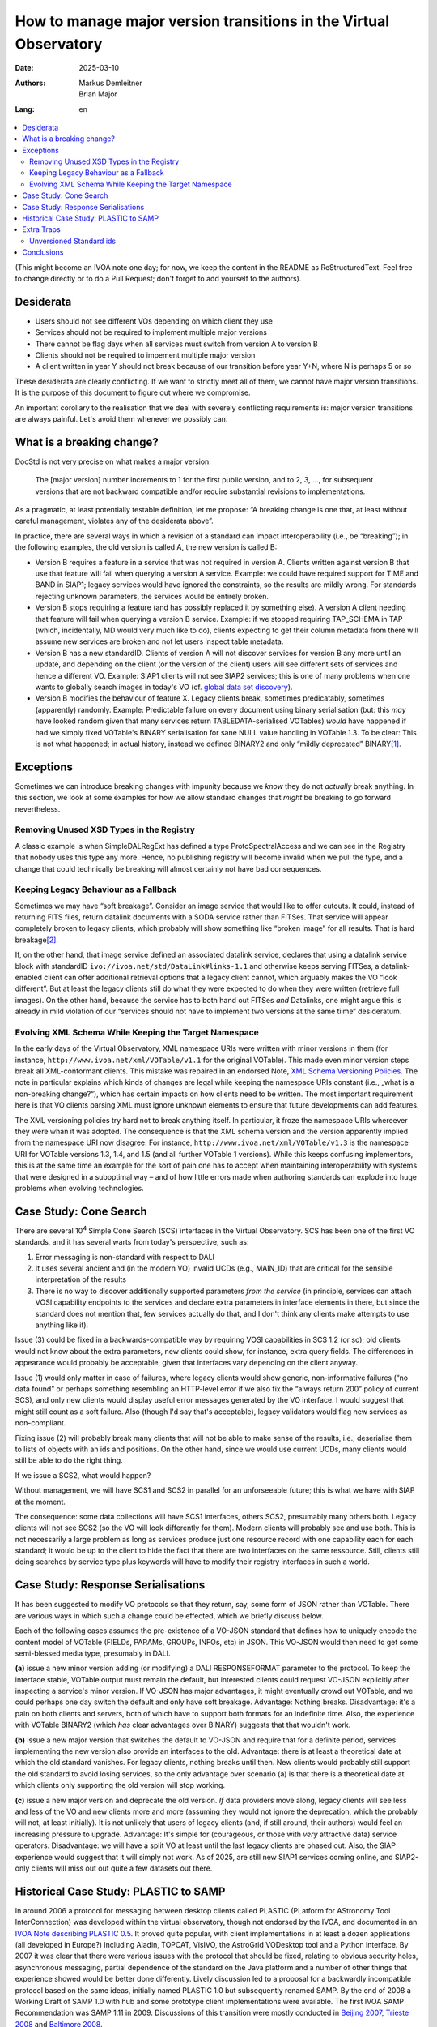 ==================================================================
How to manage major version transitions in the Virtual Observatory
==================================================================

:Date: 2025-03-10
:Authors:
  - Markus Demleitner
  - Brian Major
:Lang: en


.. contents::
  :class: toc
  :backlinks: none
  :local:

(This might become an IVOA note one day; for now, we keep the content in
the README as ReStructuredText.  Feel free to change directly or to do a
Pull Request; don't forget to add yourself to the authors).

Desiderata
----------

* Users should not see different VOs depending on which client they use
* Services should not be required to implement multiple major versions
* There cannot be flag days when all services must switch from version
  A to version B
* Clients should not be required to impement multiple major version
* A client written in year Y should not break because of our transition
  before year Y+N, where N is perhaps 5 or so

These desiderata are clearly conflicting.  If we want to strictly meet
all of them, we cannot have major version transitions.  It is the
purpose of this document to figure out where we compromise.

An important corollary to the realisation that we deal with severely
conflicting requirements is: major version transitions are always
painful.  Let's avoid them whenever we possibly can.


What is a breaking change?
--------------------------

DocStd is not very precise on what makes a major version:

  The [major version] number increments to 1 for the first public
  version, and to 2, 3, ..., for subsequent versions that are not
  backward compatible and/or require substantial revisions to
  implementations.

As a pragmatic, at least potentially testable definition, let me
propose: “A breaking change is one that, at least without careful
management, violates any of the desiderata above”.

In practice, there are several ways in which a revision of a standard
can impact interoperability (i.e., be “breaking”); in the following
examples, the old version is called A, the new version is called B:

* Version B requires a feature in a service that was not required in
  version A. Clients written against version B that use that feature
  will fail when querying a version A service.  Example: we could have
  required support for TIME and BAND in SIAP1; legacy services would
  have ignored the constraints, so the results are mildly wrong.  For
  standards rejecting unknown parameters, the services would be entirely
  broken.

* Version B stops requiring a feature (and has possibly
  replaced it by something
  else).  A version A client needing that feature will fail
  when querying a version B service.  Example: if we stopped requiring
  TAP_SCHEMA in TAP (which, incidentally, MD would very much like to
  do), clients expecting to get their column metadata from there will
  assume new services are broken and not let users inspect table
  metadata.

* Version B has a new standardID.  Clients of version A will not
  discover services for version B any more until an update, and
  depending on the client (or the version of the client) users will see
  different sets of services and hence a different VO.  Example: SIAP1
  clients will not see SIAP2 services; this is one of many problems
  when one wants to globally search images in today's VO (cf. `global
  data set discovery`_).

  .. _global   data set discovery: https://blog.g-vo.org/global-dataset-discovery-in-pyvo.html

* Version B modifies the behaviour of feature X.  Legacy clients break,
  sometimes predicatably, sometimes (apparently) randomly.  Example:
  Predictable failure on every document using binary serialisation (but:
  this *may* have looked random given that many services return
  TABLEDATA-serialised VOTables) *would* have happened if had we simply
  fixed VOTable's BINARY serialisation for sane NULL value handling in
  VOTable 1.3.  To be clear: This is not what happened; in actual
  history, instead we defined BINARY2 and only “mildly deprecated”
  BINARY\ [#notideal]_.

Exceptions
----------

Sometimes we can introduce breaking changes with impunity because we
*know* they do not *actually* break anything.  In this section, we look
at some examples for how we allow standard changes that *might* be
breaking to go forward nevertheless.

Removing Unused XSD Types in the Registry
'''''''''''''''''''''''''''''''''''''''''

A classic example is when
SimpleDALRegExt has defined a type ProtoSpectralAccess and we can see in
the Registry that nobody uses this type any more.  Hence, no publishing
registry will become invalid when we pull the type, and a change that
could technically be breaking will almost certainly not have bad
consequences.


Keeping Legacy Behaviour as a Fallback
''''''''''''''''''''''''''''''''''''''

Sometimes we may have “soft breakage”.  Consider an image service that
would like to offer cutouts.
It could, instead of returning FITS files, return datalink documents
with a SODA service
rather than FITSes. That service will appear completely broken to legacy
clients, which probably will show something like “broken image” for all
results.  That is hard breakage\ [#dlxslt]_.

If, on the other hand, that image service defined an associated datalink
service, declares that using a datalink service block with standardID
``ivo://ivoa.net/std/DataLink#links-1.1`` and otherwise keeps serving
FITSes, a datalink-enabled client can offer additional retrieval options
that a legacy client cannot, which arguably makes the VO “look
different”.  But at least the legacy clients still do what they were
expected to do when they were written (retrieve full images).  On the
other hand, because the service has to both hand out FITSes *and*
Datalinks, one might argue this is already in mild violation of our
“services should not have to implement two versions at the same tiime“
desideratum.


Evolving XML Schema While Keeping the Target Namespace
''''''''''''''''''''''''''''''''''''''''''''''''''''''

In the early days of the Virtual Observatory, XML namespace URIs were
written with minor versions in them (for instance,
``http://www.ivoa.net/xml/VOTable/v1.1`` for the original VOTable).
This made even minor version steps break all XML-conformant clients.
This mistake was repaired in an endorsed Note, `XML Schema Versioning
Policies`_.  The note in particular explains which kinds of changes are
legal while keeping the namespace URIs constant (i.e., „what is a
non-breaking change?“), which has certain impacts on how clients need to
be written.  The most important requirement here is that VO clients
parsing XML must ignore unknown elements to ensure that future
developments can add features.

.. _XML Schema Versioning Policies: https://ivoa.net/documents/Notes/XMLVers/

The XML versioning policies try hard not to break anything itself.  In
particular, it froze the namespace URIs whereever they were whan it was
adopted.  The consequence is that the XML schema version and the version
apparently implied from the namespace URI now disagree.  For instance,
``http://www.ivoa.net/xml/VOTable/v1.3`` is the namespace URI for
VOTable versions 1.3, 1.4, and 1.5 (and all further VOTable 1 versions).
While this keeps confusing implementors, this is at the same time an
example for the sort of pain one has to accept when maintaining
interoperability with systems that were designed in a suboptimal way –
and of how little errors made when authoring standards can explode
into huge problems when evolving technologies.


Case Study: Cone Search
-----------------------

There are several 10\ :sup:`4` Simple Cone Search (SCS) interfaces in
the Virtual Observatory.  SCS has been one of the first VO standards, and
it has several warts from today's perspective, such as:

(1) Error messaging is non-standard with respect to DALI
(2) It uses several ancient and (in the modern VO) invalid UCDs (e.g.,
    MAIN_ID) that are critical for the sensible interpretation of the results
(3) There is no way to discover additionally supported parameters *from
    the service*  (in principle, services can attach VOSI capability
    endpoints to the services and declare extra parameters in interface
    elements in there, but since the standard does not mention that,
    few services actually do that, and I don't think any clients make
    attempts to use anything like it).

Issue (3) could be fixed in a backwards-compatible way by requiring VOSI
capabilities in SCS 1.2 (or so); old clients would not know about the
extra parameters, new clients could show, for instance, extra query
fields.  The differences in appearance would probably be acceptable,
given that interfaces vary depending on the client anyway.

Issue (1) would only matter in case of failures, where legacy clients would
show generic, non-informative failures (“no data found” or perhaps
something resembling an HTTP-level
error if we also fix the “always return 200” policy of
current SCS), and only new clients would display useful error messages
generated by the VO interface.  I would suggest that might still count
as a soft failure.  Also (though I'd say that's acceptable), legacy
validators would flag new services as non-compliant.

Fixing issue (2) will probably break many clients that will not be able
to make sense of the results, i.e., deserialise them to lists of objects
with an ids and positions.  On the other hand, since we would use current
UCDs, many clients would still be able to do the right thing.

If we issue a SCS2, what would happen?

Without management, we will have SCS1 and SCS2 in parallel for an
unforseeable future; this is what we have with SIAP at the moment.

The consequence: some data collections will have SCS1 interfaces, others
SCS2, presumably many others both.  Legacy clients will not see SCS2 (so
the VO will look differently for them).  Modern clients will probably
see and use both.  This is not necessarily a large problem as long as
services produce just one resource record with one capability each for
each standard; it would be up to the client to hide the fact that there
are two interfaces on the same ressource.  Still, clients still doing
searches by service type plus keywords will have to modify their
registry interfaces in such a world.


Case Study: Response Serialisations
-----------------------------------

It has been suggested to modify VO protocols so that they return, say,
some form of JSON rather than VOTable.  There are various ways in which
such a change could be effected, which we briefly discuss below.

Each of the following cases assumes the pre-existence of a VO-JSON
standard that defines how to uniquely encode the content model of
VOTable (FIELDs, PARAMs, GROUPs, INFOs, etc) in JSON.  This VO-JSON
would then need to get some semi-blessed media type, presumably in DALI.

**(a)** issue a new minor version adding (or modifying) a DALI
RESPONSEFORMAT parameter to the protocol.  To keep the interface stable,
VOTable output must remain the default, but interested clients could
request VO-JSON explicitly after inspecting a service's minor version.
If VO-JSON has major advantages, it might eventually crowd out VOTable,
and we could perhaps one day switch the default and only have soft
breakage.  Advantage: Nothing breaks.  Disadvantage: it's a pain on both
clients and servers, both of which have to support both formats for an
indefinite time.  Also, the experience with VOTable BINARY2 (which *has*
clear advantages over BINARY) suggests that that wouldn't work.

**(b)** issue a new major version that switches the default to VO-JSON and
require that for a definite period, services implementing the new
version also provide an interfaces to the old.  Advantage: there is at
least a theoretical date at which the old standard vanishes.  For legacy
clients, nothing breaks until then.  New clients would probably still
support the old standard to avoid losing services, so the only advantage
over scenario (a) is that there is a theoretical date at which clients
only supporting the old version will stop working.

**(c)** issue a new major version and deprecate the old version.  *If*
data providers move along, legacy clients will see less and less of the
VO and new clients more and more (assuming they would not ignore the
deprecation, which the probably will not, at least initially).  It is
not unlikely that users of legacy clients (and, if still around, their
authors) would feel an increasing pressure to upgrade.  Advantage: It's
simple for (courageous, or those with *very* attractive data) service
operators.  Disadvantage: we will have a split VO at least until the
last legacy clients are phased out.  Also, the SIAP experience would
suggest that it will simply not work.  As of 2025, are still new SIAP1
services coming online, and SIAP2-only clients will miss out out quite a
few datasets out there.

Historical Case Study: PLASTIC to SAMP
--------------------------------------

In around 2006 a protocol for messaging between desktop clients
called PLASTIC (PLatform for AStronomy Tool InterConnection)
was developed within the virtual observatory, though not endorsed
by the IVOA, and documented in an
`IVOA Note describing PLASTIC 0.5 <https://www.ivoa.net/documents/latest/PlasticDesktopInterop.html>`_.
It proved quite popular, with client implementations in at least
a dozen applications (all developed in Europe?)
including Aladin, TOPCAT, VisIVO, the
AstroGrid VODesktop tool and a Python interface.
By 2007 it was clear that there were various issues with the
protocol that should be fixed, relating to obvious security holes,
asynchronous messaging, partial dependence of the standard on the Java
platform and a number of other things that experience showed would be
better done differently.
Lively discussion led to a proposal for a backwardly incompatible
protocol based on the same ideas, initially named PLASTIC 1.0 but
subsequently renamed SAMP.
By the end of 2008 a Working Draft of SAMP 1.0 with hub and some
prototype client implementations were available.
The first IVOA SAMP Recommendation was SAMP 1.11 in 2009.
Discussions of this transition were mostly conducted in
`Beijing 2007 <https://wiki.ivoa.net/twiki/bin/view/IVOA/InterOpMay2007Applications#Applications%20Messaging%20Standard>`_,
`Trieste 2008 <https://wiki.ivoa.net/twiki/bin/view/IVOA/InterOpMay2008Applications#SAMP%20Sessions>`_ and
`Baltimore 2008 <https://wiki.ivoa.net/twiki/bin/view/IVOA/InterOpOct2008Applications>`_.

Options were considered for the migration/coexistence of the two protocols:

* Do nothing (wait until everybody speaks SAMP)
* Implement dual-mode applications (select SAMP or PLASTIC on startup)
* Provide translation middleware (implement PLASTIC facade on SAMP messages)

In the end a combination of the first two options were used
(the third was judged too difficult/messy).
Enthusiastic clients - those whose developers considered inter-client
messaging to be important functionality - like TOPCAT and Aladin
were able to operate in either mode depending on the environment
they found themselves in,
while others ditched PLASTIC for SAMP support, or dropped out of
inter-client messaging altogether.
Some new ones, notably ds9, that had not been PLASTIC capable
went ahead and adopted SAMP since it was better and had wider backing.

Within a couple of years, PLASTIC had pretty much been replaced
by SAMP in running clients and hubs.

This was partly facilitated by churn in VO applications at the time,
and by the fact that inter-client messaging is a nice-to-have,
perhaps mainly used by more VO-savvy users, and always somewhat
vulnerable to IPC issues so used with some awareness of unreliablility.
If a user found that messaging had stopped working following an
upgrade of an application from PLASTIC to SAMP, they might be
stimulated to upgrade other components, but if not they could probably
achieve the same things in other ways.
The whole lifetime of PLASTIC was only a couple of years before it
turned into SAMP.
It's probably also that case that a large proportion of messaging
was between a few high-profile clients that did implement dual-mode
interfaces.

Conclusion: ditching a working and successful protocol and replacing
it with a better but incompatible one was a bit scary, but it
worked out OK.  The transition was facilitated by some, but not all,
implementations providing simultaneous support for both protocols.


Extra Traps
-----------

We have got some things wrong in the past that make transitions harder
now.  This section collects some of them.

Unversioned Standard ids
''''''''''''''''''''''''

In the registry, it was originally envisioned that standards would
be identified through the same string regardless of the version, and
different versions would be handled on the level of interfaces.  Based
on how actual clients were doing their discovery, it was
later decided that that was not a good idea and different major versions
should also have different standard ids.

However, by that time the standard ids of most of the protocols we are
using today were already defined.  And we told clients (for other
reasons) to do prefix matches on standard ids.  For instance, to look
for TAP services, you would use a constraint like::

  WHERE standard_id LIKE 'ivo://ivoa.net/std/tap%'

This is bad, because later on, when there are new major versions of TAP,
that will also match ``tap2``, ``tap3`` and so on, and hence legacy
clients will discover services they cannot talk to.

In the future, we should version-tag the identifiers from the start.
That is not immediately perfect, either, because the native pattern
above would then be::

  WHERE standard_id LIKE 'ivo://ivoa.net/std/tap1%'

and hence include ``tap10``, ``tap11``, etc, too.  Future standards,
sowever, will define features, and once they do that, the discovery
pattern will be a version-safe::

  WHERE standard_id LIKE 'ivo://ivoa.net/std/tap1#query-1.%'

or similar.  How we keep prefix-matching legacy clients from discoving
newer services without making their standard ids ugly, however, is still
unclear.


Conclusions
-----------

It is certainly a nasty problem.  We will need to compromise, and I
suspect it will take an attempt or two to figure out which compromises
are acceptable.

MD, after pondering a bit, thinks that we ought to use SCS as a test
case; while that's not exactly what the P3T has focused on, it seems to
be a manageable problem with relatively clear, easily explained bounds
(which, for instance, MD couldn't do for outlawing urlencoded
parameters).

The main compromise MD would foresee would probably be on the side of
requiring service operators to maintain two major versions for a while
(under the premise that clients are harder than services).  Among the
things MD would like to fix is that SCS services would normally receive
a table name, so VizieR could run just a single SCS2 service; and
there's quite a bit more, like expressing additional constraints, but
that is DAL turf, not ours.

Once there *is* the new major version, it would be us who have figure
out:

* how new and old services can coexist
* whether to require SCS1 on new SCS services for the transitionary
  period
* how we can keep registry queries for ”give me all cone searches,
  preferring SCS2 if it's there” halfway comprensible
* how to monitor the transition, when to start petitioning services
  that they really need to migrate now
* when and how to decide to drop SCS1 (fixed term?  based on a quorum?)
* and probably much more.

Let's get to work.





.. [#notideal] By the way, that hasn't worked too well either.  The
  golden rule of interoperability (“be strict in what you produce, be
  lenient in what you accept”) in that situation would suggest that as a
  server, you still return BINARY, which is what, for instance, DaCHS
  does to this day, 12 years after the publication of VOTable 1.3.

.. [#dlxslt] MD would like to would argue, though, that even that
  scenario can be turned into a “softer” breakage by at least making the
  datalink document usable in a browser, perhaps using xslt (cf.
  https://github.com/msdemlei/datalink-xslt); if the client displays the
  URI of the failing image, it is not unlikely that users would try
  their browser on it and then be at least able to manually retrieve the
  data set.
